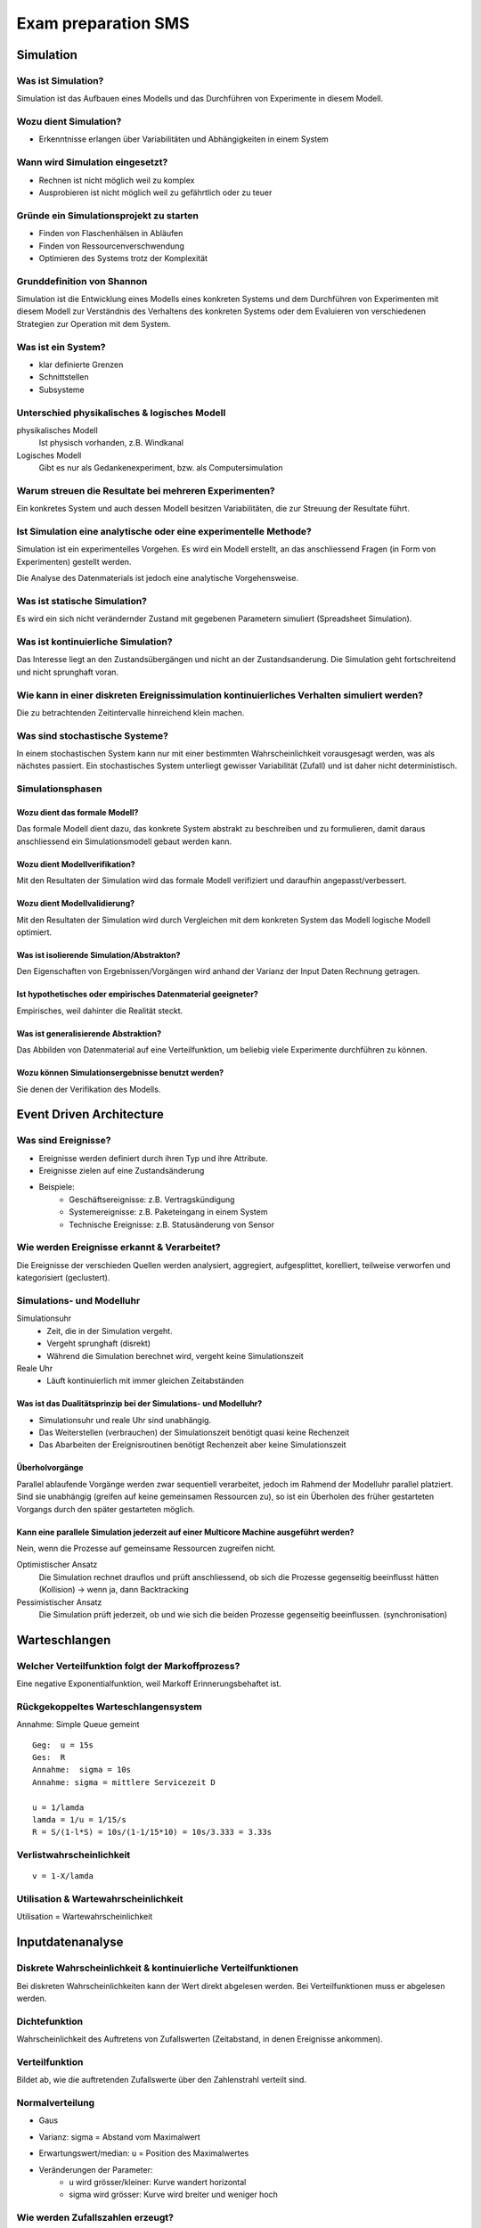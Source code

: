 ====================
Exam preparation SMS
====================


Simulation
==========

Was ist Simulation?
-------------------
Simulation ist das Aufbauen eines Modells und das Durchführen von Experimente in diesem Modell.

Wozu dient Simulation?
----------------------
* Erkenntnisse erlangen über Variabilitäten und Abhängigkeiten in einem System

Wann wird Simulation eingesetzt?
--------------------------------
* Rechnen ist nicht möglich weil zu komplex
* Ausprobieren ist nicht möglich weil zu gefährtlich oder zu teuer

Gründe ein Simulationsprojekt zu starten
----------------------------------------
* Finden von Flaschenhälsen in Abläufen
* Finden von Ressourcenverschwendung
* Optimieren des Systems trotz der Komplexität

Grunddefinition von Shannon
---------------------------
Simulation ist die Entwicklung eines Modells eines konkreten Systems und dem Durchführen von Experimenten mit diesem Modell zur Verständnis des Verhaltens des konkreten Systems oder dem Evaluieren von verschiedenen Strategien zur Operation mit dem System.

Was ist ein System?
-------------------
* klar definierte Grenzen
* Schnittstellen
* Subsysteme

Unterschied physikalisches & logisches Modell
---------------------------------------------
physikalisches Modell
	Ist physisch vorhanden, z.B. Windkanal
Logisches Modell
	Gibt es nur als Gedankenexperiment, bzw. als Computersimulation

Warum streuen die Resultate bei mehreren Experimenten?
------------------------------------------------------
Ein konkretes System und auch dessen Modell besitzen Variabilitäten, die zur Streuung der Resultate führt.

Ist Simulation eine analytische oder eine experimentelle Methode?
-----------------------------------------------------------------
Simulation ist ein experimentelles Vorgehen. Es wird ein Modell erstellt, an das anschliessend Fragen (in Form von Experimenten) gestellt werden.

Die Analyse des Datenmaterials ist jedoch eine analytische Vorgehensweise.

Was ist statische Simulation?
-----------------------------
Es wird ein sich nicht verändernder Zustand mit gegebenen Parametern simuliert (Spreadsheet Simulation).

Was ist kontinuierliche Simulation?
-----------------------------------
Das Interesse liegt an den Zustandsübergängen und nicht an der Zustandsanderung. Die Simulation geht fortschreitend und nicht sprunghaft voran.

Wie kann in einer diskreten Ereignissimulation kontinuierliches Verhalten simuliert werden?
-------------------------------------------------------------------------------------------
Die zu betrachtenden Zeitintervalle hinreichend klein machen.

Was sind stochastische Systeme?
-------------------------------
In einem stochastischen System kann nur mit einer bestimmten Wahrscheinlichkeit vorausgesagt werden, was als nächstes passiert. Ein stochastisches System unterliegt gewisser Variabilität (Zufall) und ist daher nicht deterministisch.

Simulationsphasen
-----------------
Wozu dient das formale Modell?
..............................
Das formale Modell dient dazu, das konkrete System abstrakt zu beschreiben und zu formulieren, damit daraus anschliessend ein Simulationsmodell gebaut werden kann.

Wozu dient Modellverifikation?
..............................
Mit den Resultaten der Simulation wird das formale Modell verifiziert und daraufhin angepasst/verbessert.

Wozu dient Modellvalidierung?
.............................
Mit den Resultaten der Simulation wird durch Vergleichen mit dem konkreten System das Modell logische Modell optimiert.

Was ist isolierende Simulation/Abstrakton?
..........................................
Den Eigenschaften von Ergebnissen/Vorgängen wird anhand der Varianz der Input Daten Rechnung getragen.

Ist hypothetisches oder empirisches Datenmaterial geeigneter?
.............................................................
Empirisches, weil dahinter die Realität steckt.


Was ist generalisierende Abstraktion?
.....................................
Das Abbilden von Datenmaterial auf eine Verteilfunktion, um beliebig viele Experimente durchführen zu können.

Wozu können Simulationsergebnisse benutzt werden?
.................................................
Sie denen der Verifikation des Modells.


Event Driven Architecture
=========================

Was sind Ereignisse?
--------------------
* Ereignisse werden definiert durch ihren Typ und ihre Attribute.
* Ereignisse zielen auf eine Zustandsänderung
* Beispiele:
	* Geschäftsereignisse: z.B. Vertragskündigung
	* Systemereignisse: z.B. Paketeingang in einem System
	* Technische Ereignisse: z.B. Statusänderung von Sensor

Wie werden Ereignisse erkannt & Verarbeitet?
--------------------------------------------
Die Ereignisse der verschieden Quellen werden analysiert, aggregiert, aufgesplittet, korelliert, teilweise verworfen und kategorisiert (geclustert).

Simulations- und Modelluhr
--------------------------
Simulationsuhr
	* Zeit, die in der Simulation vergeht.
	* Vergeht sprunghaft (disrekt)
	* Während die Simulation berechnet wird, vergeht keine Simulationszeit

Reale Uhr
	* Läuft kontinuierlich mit immer gleichen Zeitabständen

Was ist das Dualitätsprinzip bei der Simulations- und Modelluhr?
................................................................
* Simulationsuhr und reale Uhr sind unabhängig.
* Das Weiterstellen (verbrauchen) der Simulationszeit benötigt quasi keine Rechenzeit
* Das Abarbeiten der Ereignisroutinen benötigt Rechenzeit aber keine Simulationszeit

Überholvorgänge
...............
Parallel ablaufende Vorgänge werden zwar sequentiell verarbeitet, jedoch im Rahmend der Modelluhr parallel platziert. Sind sie unabhängig (greifen auf keine gemeinsamen Ressourcen zu), so ist ein Überholen des früher gestarteten Vorgangs durch den später gestarteten möglich.

Kann eine parallele Simulation jederzeit auf einer Multicore Machine ausgeführt werden?
.......................................................................................
Nein, wenn die Prozesse auf gemeinsame Ressourcen zugreifen nicht.

Optimistischer Ansatz
	Die Simulation rechnet drauflos und prüft anschliessend, ob sich die Prozesse gegenseitig beeinflusst hätten (Kollision) -> wenn ja, dann Backtracking
Pessimistischer Ansatz
	Die Simulation prüft jederzeit, ob und wie sich die beiden Prozesse gegenseitig beeinflussen. (synchronisation)



Warteschlangen
==============

Welcher Verteilfunktion folgt der Markoffprozess?
-------------------------------------------------
Eine negative Exponentialfunktion, weil Markoff Erinnerungsbehaftet ist.

Rückgekoppeltes Warteschlangensystem
------------------------------------
Annahme: Simple Queue gemeint
::

	Geg:  u = 15s
	Ges:  R
	Annahme:  sigma = 10s
	Annahme: sigma = mittlere Servicezeit D

	u = 1/lamda
	lamda = 1/u = 1/15/s
	R = S/(1-l*S) = 10s/(1-1/15*10) = 10s/3.333 = 3.33s

Verlistwahrscheinlichkeit
-------------------------
::

	v = 1-X/lamda

Utilisation & Wartewahrscheinlichkeit
-------------------------------------
Utilisation = Wartewahrscheinlichkeit


Inputdatenanalyse
=================

Diskrete Wahrscheinlichkeit & kontinuierliche Verteilfunktionen
---------------------------------------------------------------
Bei diskreten Wahrscheinlichkeiten kann der Wert direkt abgelesen werden. Bei Verteilfunktionen muss er abgelesen werden.

Dichtefunktion
--------------
Wahrscheinlichkeit des Auftretens von Zufallswerten (Zeitabstand, in denen Ereignisse ankommen).

Verteilfunktion
---------------
Bildet ab, wie die auftretenden Zufallswerte über den Zahlenstrahl verteilt sind.

Normalverteilung
----------------
* Gaus
* Varianz: sigma = Abstand vom Maximalwert
	.. image:: img/normalverteilung-sigma.gif
* Erwartungswert/median: u = Position des Maximalwertes
	.. image:: img/normalverteilung-u.png
* Veränderungen der Parameter:
	* u wird grösser/kleiner: Kurve wandert horizontal
	* sigma wird grösser: Kurve wird breiter und weniger hoch

Wie werden Zufallszahlen erzeugt?
---------------------------------
Zufallszahlen werden durch eine inverse Funktion erzeugt. -> Die Inversionsmethode ist ein Simulationsverfahren, um aus gleichverteilten Zufallszahlen andere Wahrscheinlichkeitsverteilungen zu erzeugen.


Output Datenanalyse
===================

Stichprobenarten
----------------
Zufallsauswahl
    * Einfache Zufallsstichprobe
    * Systematische Stichprobe
    * Mehrstufige Stichprobe

Bewusste Auswahn
	* Systematische Stichprobenziehung -> Die Auswahl erfolgt anhand von Listen und festgelegten Regeln. 

Willkürliche Auswahl
	* Willkürliche Stichproben -> Die Auswahl liegt im Ermessen des Interviewers – oder auch der Probanden (Selbstselektion).

Varianz
-------


Grundgesammtheit (Hypothesentest)
---------------------------------

